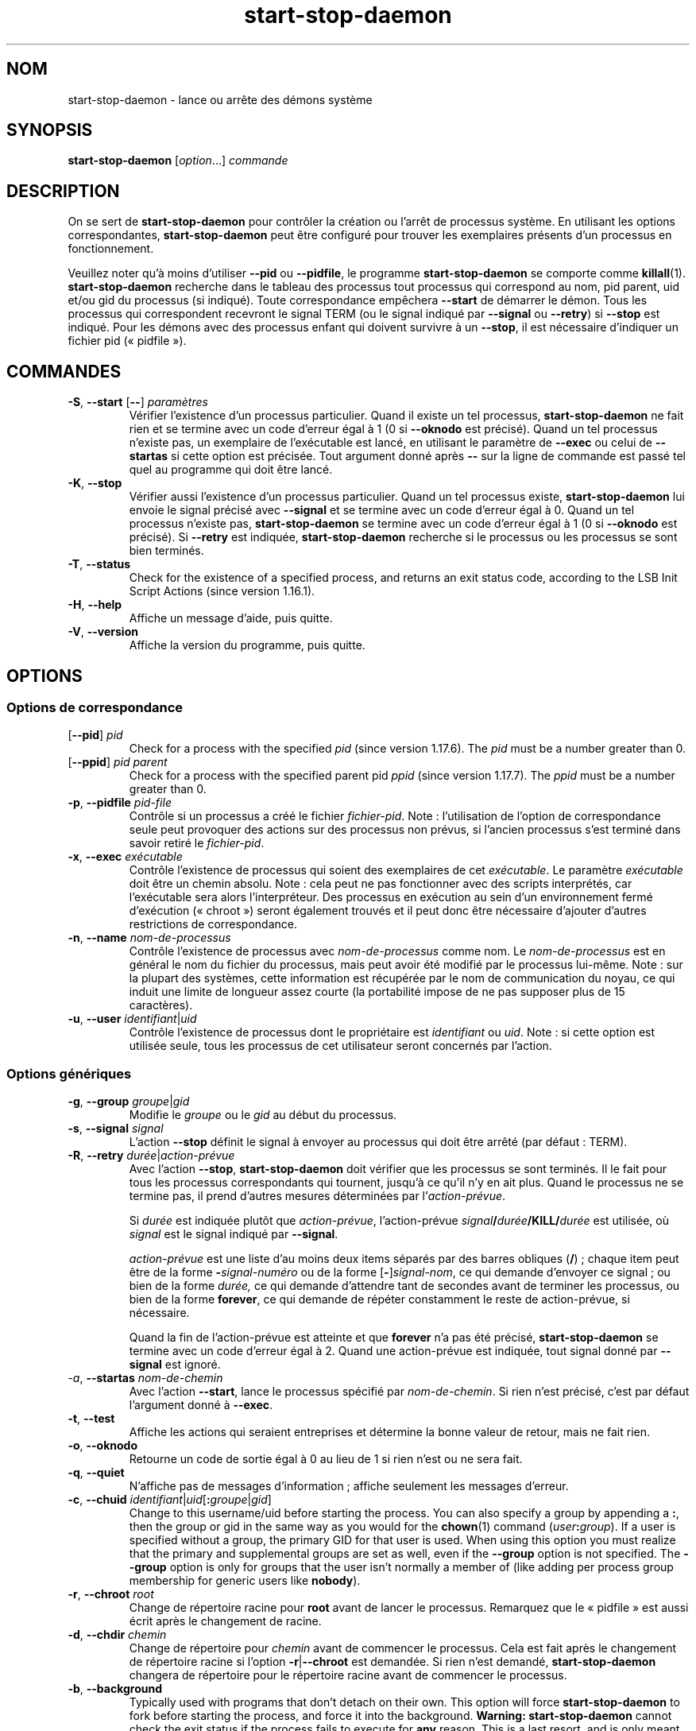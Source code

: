 .\" dpkg manual page - start-stop-daemon(8)
.\"
.\" Copyright © 1999 Klee Dienes <klee@mit.edu>
.\" Copyright © 1999 Ben Collins <bcollins@debian.org>
.\" Copyright © 2000-2001 Wichert Akkerman <wakkerma@debian.org>
.\" Copyright © 2002-2003 Adam Heath <doogie@debian.org>
.\" Copyright © 2004 Scott James Remnant <keybuk@debian.org>
.\" Copyright © 2008-2015 Guillem Jover <guillem@debian.org>
.\"
.\" This is free software; you can redistribute it and/or modify
.\" it under the terms of the GNU General Public License as published by
.\" the Free Software Foundation; either version 2 of the License, or
.\" (at your option) any later version.
.\"
.\" This is distributed in the hope that it will be useful,
.\" but WITHOUT ANY WARRANTY; without even the implied warranty of
.\" MERCHANTABILITY or FITNESS FOR A PARTICULAR PURPOSE.  See the
.\" GNU General Public License for more details.
.\"
.\" You should have received a copy of the GNU General Public License
.\" along with this program.  If not, see <https://www.gnu.org/licenses/>.
.
.\"*******************************************************************
.\"
.\" This file was generated with po4a. Translate the source file.
.\"
.\"*******************************************************************
.TH start\-stop\-daemon 8 26\-03\-2014 "Projet Debian" "Utilitaires de dpkg"
.SH NOM
start\-stop\-daemon \- lance ou arrête des démons système
.
.SH SYNOPSIS
\fBstart\-stop\-daemon\fP [\fIoption\fP...] \fIcommande\fP
.
.SH DESCRIPTION
On se sert de \fBstart\-stop\-daemon\fP pour contrôler la création ou l'arrêt de
processus système. En utilisant les options correspondantes,
\fBstart\-stop\-daemon\fP peut être configuré pour trouver les exemplaires
présents d'un processus en fonctionnement.
.PP
Veuillez noter qu'à moins d'utiliser \fB\-\-pid\fP ou \fB\-\-pidfile\fP, le programme
\fBstart\-stop\-daemon\fP se comporte comme \fBkillall\fP(1). \fBstart\-stop\-daemon\fP
recherche dans le tableau des processus tout processus qui correspond au
nom, pid parent, uid et/ou gid du processus (si indiqué). Toute
correspondance empêchera \fB\-\-start\fP de démarrer le démon. Tous les processus
qui correspondent recevront le signal TERM (ou le signal indiqué par
\fB\-\-signal\fP ou \fB\-\-retry\fP) si \fB\-\-stop\fP est indiqué. Pour les démons avec
des processus enfant qui doivent survivre à un \fB\-\-stop\fP, il est nécessaire
d'indiquer un fichier pid («\ pidfile\ »).
.
.SH COMMANDES
.TP 
\fB\-S\fP, \fB\-\-start\fP [\fB\-\-\fP] \fIparamètres\fP
Vérifier l'existence d'un processus particulier. Quand il existe un tel
processus, \fBstart\-stop\-daemon\fP ne fait rien et se termine avec un code
d'erreur égal à 1 (0 si \fB\-\-oknodo\fP est précisé). Quand un tel processus
n'existe pas, un exemplaire de l'exécutable est lancé, en utilisant le
paramètre de \fB\-\-exec\fP ou celui de \fB\-\-startas\fP si cette option est
précisée. Tout argument donné après \fB\-\-\fP sur la ligne de commande est passé
tel quel au programme qui doit être lancé.
.TP 
\fB\-K\fP, \fB\-\-stop\fP
Vérifier aussi l'existence d'un processus particulier. Quand un tel
processus existe, \fBstart\-stop\-daemon\fP lui envoie le signal précisé avec
\fB\-\-signal\fP et se termine avec un code d'erreur égal à 0. Quand un tel
processus n'existe pas, \fBstart\-stop\-daemon\fP se termine avec un code
d'erreur égal à 1 (0 si \fB\-\-oknodo\fP est précisé). Si \fB\-\-retry\fP est
indiquée, \fBstart\-stop\-daemon\fP recherche si le processus ou les processus se
sont bien terminés.
.TP 
\fB\-T\fP, \fB\-\-status\fP
Check for the existence of a specified process, and returns an exit status
code, according to the LSB Init Script Actions (since version 1.16.1).
.TP 
\fB\-H\fP, \fB\-\-help\fP
Affiche un message d'aide, puis quitte.
.TP 
\fB\-V\fP, \fB\-\-version\fP
Affiche la version du programme, puis quitte.
.
.SH OPTIONS
.SS "Options de correspondance"
.TP 
[\fB\-\-pid\fP] \fIpid\fP
Check for a process with the specified \fIpid\fP (since version 1.17.6).  The
\fIpid\fP must be a number greater than 0.
.TP 
[\fB\-\-ppid\fP] \fIpid parent\fP
Check for a process with the specified parent pid \fIppid\fP (since version
1.17.7).  The \fIppid\fP must be a number greater than 0.
.TP 
\fB\-p\fP, \fB\-\-pidfile\fP \fIpid\-file\fP
Contrôle si un processus a créé le fichier \fIfichier\-pid\fP. Note\ :
l'utilisation de l'option de correspondance seule peut provoquer des actions
sur des processus non prévus, si l'ancien processus s'est terminé dans
savoir retiré le \fIfichier\-pid\fP.
.TP 
\fB\-x\fP, \fB\-\-exec\fP \fIexécutable\fP
Contrôle l'existence de processus qui soient des exemplaires de cet
\fIexécutable\fP. Le paramètre \fIexécutable\fP doit être un chemin
absolu. Note\ :\ cela peut ne pas fonctionner avec des scripts interprétés,
car l'exécutable sera alors l'interpréteur. Des processus en exécution au
sein d'un environnement fermé d'exécution («\ chroot\ ») seront également
trouvés et il peut donc être nécessaire d'ajouter d'autres restrictions de
correspondance.
.TP 
\fB\-n\fP, \fB\-\-name\fP \fInom\-de\-processus\fP
Contrôle l'existence de processus avec \fInom\-de\-processus\fP comme nom. Le
\fInom\-de\-processus\fP est en général le nom du fichier du processus, mais peut
avoir été modifié par le processus lui\-même. Note\ : sur la plupart des
systèmes, cette information est récupérée par le nom de communication du
noyau, ce qui induit une limite de longueur assez courte (la portabilité
impose de ne pas supposer plus de 15 caractères).
.TP 
\fB\-u\fP, \fB\-\-user\fP \fIidentifiant\fP|\fIuid\fP
Contrôle l'existence de processus dont le propriétaire est \fIidentifiant\fP ou
\fIuid\fP. Note\ : si cette option est utilisée seule, tous les processus de cet
utilisateur seront concernés par l'action.
.
.SS "Options génériques"
.TP 
\fB\-g\fP, \fB\-\-group\fP \fIgroupe\fP|\fIgid\fP
Modifie le \fIgroupe\fP ou le \fIgid\fP au début du processus.
.TP 
\fB\-s\fP, \fB\-\-signal\fP \fIsignal\fP
L'action \fB\-\-stop\fP définit le signal à envoyer au processus qui doit être
arrêté (par défaut\ : TERM).
.TP 
\fB\-R\fP, \fB\-\-retry\fP \fIdurée\fP|\fIaction\-prévue\fP
Avec l'action \fB\-\-stop\fP, \fBstart\-stop\-daemon\fP doit vérifier que les
processus se sont terminés. Il le fait pour tous les processus
correspondants qui tournent, jusqu'à ce qu'il n'y en ait plus. Quand le
processus ne se termine pas, il prend d'autres mesures déterminées par
l'\fIaction\-prévue\fP.

Si \fIdurée\fP est indiquée plutôt que \fIaction\-prévue\fP, l'action\-prévue
\fIsignal\fP\fB/\fP\fIdurée\fP\fB/KILL/\fP\fIdurée\fP est utilisée, où \fIsignal\fP est le
signal indiqué par \fB\-\-signal\fP.

\fIaction\-prévue\fP est une liste d'au moins deux items séparés par des barres
obliques (\fB/\fP)\ ; chaque item peut être de la forme \fB\-\fP\fIsignal\-numéro\fP ou
de la forme [\fB\-\fP]\fIsignal\-nom\fP, ce qui demande d'envoyer ce signal\ ; ou
bien de la forme \fIdurée,\fP ce qui demande d'attendre tant de secondes avant
de terminer les processus, ou bien de la forme \fBforever\fP, ce qui demande de
répéter constamment le reste de action\-prévue, si nécessaire.

Quand la fin de l'action\-prévue est atteinte et que \fBforever\fP n'a pas été
précisé, \fBstart\-stop\-daemon\fP se termine avec un code d'erreur égal à
2. Quand une action\-prévue est indiquée, tout signal donné par \fB\-\-signal\fP
est ignoré.
.TP 
\fI\-a\fP, \fB\-\-startas\fP \fInom\-de\-chemin\fP
Avec l'action \fB\-\-start\fP, lance le processus spécifié par
\fInom\-de\-chemin\fP. Si rien n'est précisé, c'est par défaut l'argument donné à
\fB\-\-exec\fP.
.TP 
\fB\-t\fP, \fB\-\-test\fP
Affiche les actions qui seraient entreprises et détermine la bonne valeur de
retour, mais ne fait rien.
.TP 
\fB\-o\fP, \fB\-\-oknodo\fP
Retourne un code de sortie égal à 0 au lieu de 1 si rien n'est ou ne sera
fait.
.TP 
\fB\-q\fP, \fB\-\-quiet\fP
N'affiche pas de messages d'information\ ; affiche seulement les messages
d'erreur.
.TP 
\fB\-c\fP, \fB\-\-chuid\fP \fIidentifiant\fP|\fIuid\fP[\fB:\fP\fIgroupe\fP|\fIgid\fP]
Change to this username/uid before starting the process. You can also
specify a group by appending a \fB:\fP, then the group or gid in the same way
as you would for the \fBchown\fP(1) command (\fIuser\fP\fB:\fP\fIgroup\fP).  If a user
is specified without a group, the primary GID for that user is used.  When
using this option you must realize that the primary and supplemental groups
are set as well, even if the \fB\-\-group\fP option is not specified. The
\fB\-\-group\fP option is only for groups that the user isn't normally a member
of (like adding per process group membership for generic users like
\fBnobody\fP).
.TP 
\fB\-r\fP, \fB\-\-chroot\fP \fIroot\fP
Change de répertoire racine pour \fBroot\fP avant de lancer le
processus. Remarquez que le «\ pidfile\ » est aussi écrit après le changement
de racine.
.TP 
\fB\-d\fP, \fB\-\-chdir\fP \fIchemin\fP
Change de répertoire pour \fIchemin\fP avant de commencer le processus. Cela
est fait après le changement de répertoire racine si l'option
\fB\-r\fP|\fB\-\-chroot\fP est demandée. Si rien n'est demandé, \fBstart\-stop\-daemon\fP
changera de répertoire pour le répertoire racine avant de commencer le
processus.
.TP 
\fB\-b\fP, \fB\-\-background\fP
Typically used with programs that don't detach on their own. This option
will force \fBstart\-stop\-daemon\fP to fork before starting the process, and
force it into the background.  \fBWarning: start\-stop\-daemon\fP cannot check
the exit status if the process fails to execute for \fBany\fP reason. This is a
last resort, and is only meant for programs that either make no sense
forking on their own, or where it's not feasible to add the code for them to
do this themselves.
.TP 
\fB\-C\fP, \fB\-\-no\-close\fP
Do not close any file descriptor when forcing the daemon into the background
(since version 1.16.5).  Used for debugging purposes to see the process
output, or to redirect file descriptors to log the process output.  Only
relevant when using \fB\-\-background\fP.
.TP 
\fB\-N\fP, \fB\-\-nicelevel\fP \fIint\fP
Cela modifie la priorité du processus avant qu'il ne soit lancé.
.TP 
\fB\-P\fP, \fB\-\-procsched\fP \fIpolitique\fP\fB:\fP\fIpriorité\fP
This alters the process scheduler policy and priority of the process before
starting it (since version 1.15.0).  The priority can be optionally
specified by appending a \fB:\fP followed by the value. The default \fIpriority\fP
is 0. The currently supported policy values are \fBother\fP, \fBfifo\fP and \fBrr\fP.
.TP 
\fB\-I\fP, \fB\-\-iosched\fP \fIclasse\fP\fB:\fP\fIpriorité\fP
This alters the IO scheduler class and priority of the process before
starting it (since version 1.15.0).  The priority can be optionally
specified by appending a \fB:\fP followed by the value. The default \fIpriority\fP
is 4, unless \fIclass\fP is \fBidle\fP, then \fIpriority\fP will always be 7. The
currently supported values for \fIclass\fP are \fBidle\fP, \fBbest\-effort\fP and
\fBreal\-time\fP.
.TP 
\fB\-k\fP, \fB\-\-umask\fP \fImasque\fP
This sets the umask of the process before starting it (since version
1.13.22).
.TP 
\fB\-m\fP, \fB\-\-make\-pidfile\fP
Used when starting a program that does not create its own pid file. This
option will make \fBstart\-stop\-daemon\fP create the file referenced with
\fB\-\-pidfile\fP and place the pid into it just before executing the
process. Note, the file will only be removed when stopping the program if
\fB\-\-remove\-pidfile\fP is used.  \fBNote:\fP This feature may not work in all
cases. Most notably when the program being executed forks from its main
process. Because of this, it is usually only useful when combined with the
\fB\-\-background\fP option.
.TP 
\fB\-\-remove\-pidfile\fP
Used when stopping a program that does not remove its own pid file (since
version 1.17.19).  This option will make \fBstart\-stop\-daemon\fP remove the
file referenced with \fB\-\-pidfile\fP after terminating the process.
.TP 
\fB\-v\fP, \fB\-\-verbose\fP
Affiche des messages prolixes en renseignements.
.
.SH "CODE DE SORTIE"
.TP 
\fB0\fP
L'action demandée a été effectuée. Si \fB\-\-oknodo\fP était indiqué, il est
également possible que rien ne se soit passé. Cela peut se produire si
\fB\-\-start\fP était indiqué et qu'un processus correspondant était déjà en
train de s'exécuter ou si \fB\-\-stop\fP était indiqué et qu'aucun processus ne
correspondait.
.TP 
\fB1\fP
Si \fB\-\-oknodo\fP n'était pas indiqué et que rien ne s'est passé.
.TP 
\fB2\fP
Si \fB\-\-stop\fP et \fB\-\-retry\fP étaient indiqués mais que la fin de la
planification a été atteinte et que les processus étaient toujours en cours
d'exécution.
.TP 
\fB3\fP
Toute autre erreur.
.PP
Lorsque la commande \fB\-\-status\fP est utilisée, les codes d'état suivants sont
renvoyés\ :
.TP 
\fB0\fP
Le programme est en cours d'exécution.
.TP 
\fB1\fP
Le programme n'est pas en cours d'exécution et le fichier PID existe.
.TP 
\fB3\fP
Le programme n'est pas en cours d'exécution.
.TP 
\fB4\fP
Impossible de déterminer l'état du programme.
.
.SH EXEMPLE
Démarre le démon \fBfood\fP, à moins qu'il soit déjà en cours d'exécution (un
processus nommé \fBfood\fP, tournant sous le nom d'utilisateur \fBfood\fP, avec un
pid dans food.pid)\ :
.IP
.nf
start\-stop\-daemon \-\-start \-\-oknodo \-\-user food \-\-name food \e
	\-\-pidfile /run/food.pid \-\-startas /usr/sbin/food \e
	\-\-chuid food \-\- \-\-daemon
.fi
.PP
Envoie le signal \fBSIGTERM\fP à \fBfood\fP et attend durant 5 secondes son
arrêt\ :
.IP
.nf
start\-stop\-daemon \-\-stop \-\-oknodo \-\-user food \-\-name food \e
	\-\-pidfile /run/food.pid \-\-retry 5
.fi
.PP
Démonstration d'un ordonnanceur personnalisé pour l'arrêt de \fBfood\fP\ :
.IP
.nf
start\-stop\-daemon \-\-stop \-\-oknodo \-\-user food \-\-name food \e
	\-\-pidfile /run/food.pid \-\-retry=TERM/30/KILL/5
.fi
.SH TRADUCTION
Ariel VARDI <ariel.vardi@freesbee.fr>, 2002.
Philippe Batailler, 2006.
Nicolas François, 2006.
Veuillez signaler toute erreur à <debian\-l10n\-french@lists.debian.org>.
